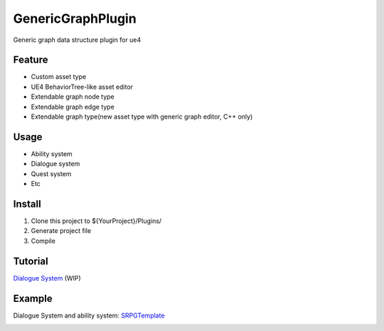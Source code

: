 GenericGraphPlugin
==================

Generic graph data structure plugin for ue4

.. image:: docs/images/GenericGraph.png

Feature
-------

* Custom asset type
* UE4 BehaviorTree-like asset editor
* Extendable graph node type
* Extendable graph edge type
* Extendable graph type(new asset type with generic graph editor, C++ only)

Usage
-----

* Ability system
* Dialogue system
* Quest system
* Etc

Install
-------

#. Clone this project to ${YourProject}/Plugins/
#. Generate project file
#. Compile

Tutorial
--------

`Dialogue System`_ (WIP)

Example
-------

Dialogue System and ability system: SRPGTemplate_

.. image:: docs/images/dialogue/dialogue01.png

.. image:: docs/images/dialogue/dialogue02.png

.. image:: docs/images/dialogue/dialogue03.png

.. image:: docs/images/ability-graph.png

.. _Dialogue System: https://jinyuliao.github.io/blog/html/2017/12/15/ue4_dialogue_system_part1.html
.. _SRPGTemplate: https://github.com/jinyuliao/SRPGTemplate
